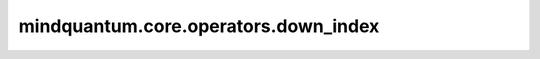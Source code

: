 mindquantum.core.operators.down_index
======================================

.. py:function:: mindquantum.core.operators.down_index(index)

    索引顺序，默认情况下，我们将无自旋轨道设置为偶数-奇数-偶数-奇数（0,1,2,3,...）。自旋向下的轨道（β轨道）索引是奇数。

    参数：
        - **index** (int) - 空间轨道索引。

    返回：
        int，关联的自旋向下的轨道索引序号。
